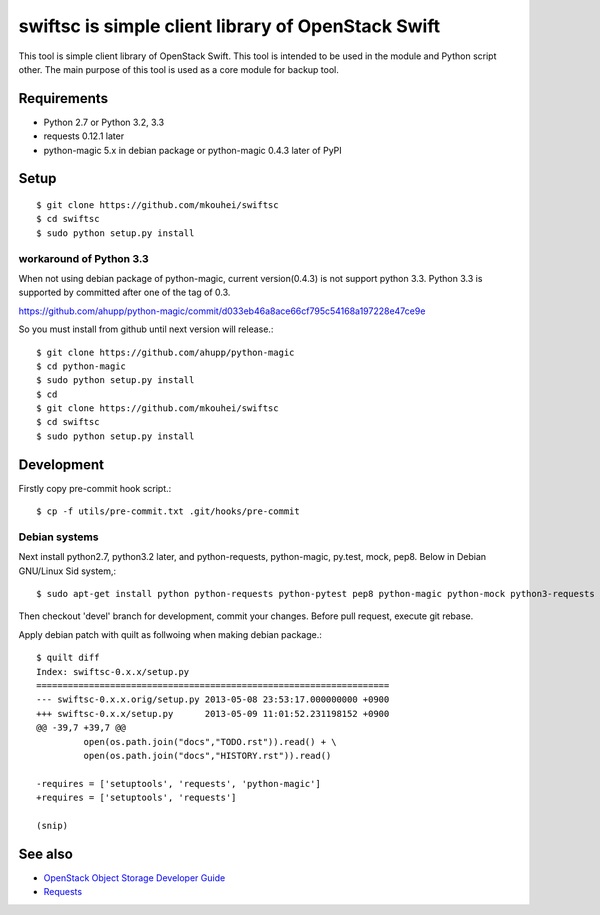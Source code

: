 ===================================================
swiftsc is simple client library of OpenStack Swift
===================================================

This tool is simple client library of OpenStack Swift.
This tool is intended to be used in the module and Python script other.
The main purpose of this tool is used as a core module for backup tool.


Requirements
------------

* Python 2.7 or Python 3.2, 3.3
* requests 0.12.1 later
* python-magic 5.x in debian package or python-magic 0.4.3 later of PyPI


Setup
-----
::

   $ git clone https://github.com/mkouhei/swiftsc
   $ cd swiftsc
   $ sudo python setup.py install

workaround of Python 3.3
^^^^^^^^^^^^^^^^^^^^^^^^

When not using debian package of python-magic, current version(0.4.3) is not support python 3.3. Python 3.3 is supported by committed after one of the tag of 0.3.

https://github.com/ahupp/python-magic/commit/d033eb46a8ace66cf795c54168a197228e47ce9e

So you must install from github until next version will release.::

  $ git clone https://github.com/ahupp/python-magic
  $ cd python-magic
  $ sudo python setup.py install
  $ cd
  $ git clone https://github.com/mkouhei/swiftsc
  $ cd swiftsc
  $ sudo python setup.py install

Development
-----------

Firstly copy pre-commit hook script.::

   $ cp -f utils/pre-commit.txt .git/hooks/pre-commit

Debian systems
^^^^^^^^^^^^^^

Next install python2.7, python3.2 later, and python-requests, python-magic, py.test, mock, pep8. Below in Debian GNU/Linux Sid system,::

   $ sudo apt-get install python python-requests python-pytest pep8 python-magic python-mock python3-requests python3-pytest python3-magic python3-mock

Then checkout 'devel' branch for development, commit your changes. Before pull request, execute git rebase.

Apply debian patch with quilt as follwoing when making debian package.::

  $ quilt diff
  Index: swiftsc-0.x.x/setup.py
  ===================================================================
  --- swiftsc-0.x.x.orig/setup.py 2013-05-08 23:53:17.000000000 +0900
  +++ swiftsc-0.x.x/setup.py      2013-05-09 11:01:52.231198152 +0900
  @@ -39,7 +39,7 @@
           open(os.path.join("docs","TODO.rst")).read() + \
           open(os.path.join("docs","HISTORY.rst")).read()
 
  -requires = ['setuptools', 'requests', 'python-magic']
  +requires = ['setuptools', 'requests']
 
  (snip)


See also
--------

* `OpenStack Object Storage Developer Guide <http://docs.openstack.org/api/openstack-object-storage/1.0/content/index.html>`_
* `Requests <http://ja.python-requests.org/en/latest/>`_

